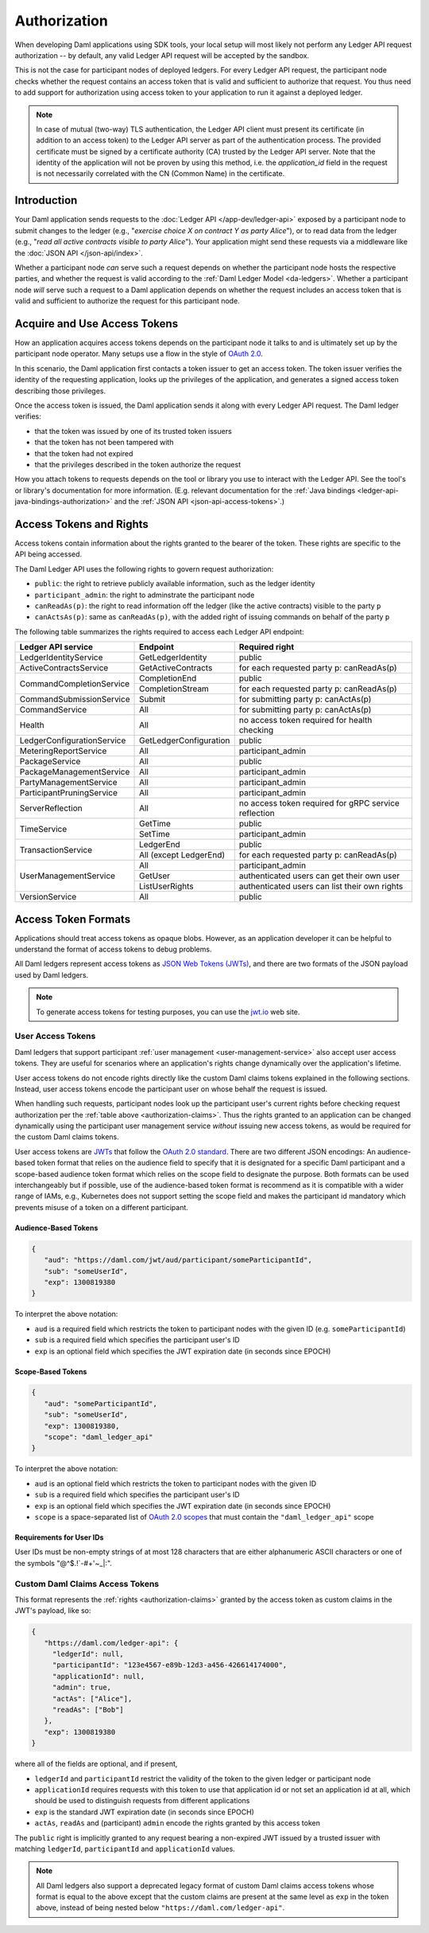 .. Copyright (c) 2023 Digital Asset (Switzerland) GmbH and/or its affiliates. All rights reserved.
.. SPDX-License-Identifier: Apache-2.0

.. _authorization:

Authorization
#############

When developing Daml applications using SDK tools,
your local setup will most likely not perform any Ledger API request authorization --
by default, any valid Ledger API request will be accepted by the sandbox.

This is not the case for participant nodes of deployed ledgers.
For every Ledger API request, the participant node checks whether the request contains an access token that is valid and sufficient to authorize that request.
You thus need to add support for authorization using access token to your application to run it against a deployed ledger.

.. note:: In case of mutual (two-way) TLS authentication, the Ledger API
          client must present its certificate (in addition to an access token) to
          the Ledger API server as part of the authentication process. The provided
          certificate must be signed by a certificate authority (CA) trusted
          by the Ledger API server. Note that the identity of the application
          will not be proven by using this method, i.e. the `application_id` field in the request
          is not necessarily correlated with the CN (Common Name) in the certificate.

Introduction
************

Your Daml application sends requests to the :doc:`Ledger API </app-dev/ledger-api>` exposed by a participant node to submit changes to the ledger
(e.g., "*exercise choice X on contract Y as party Alice*"), or to read data from the ledger
(e.g., "*read all active contracts visible to party Alice*").
Your application might send these requests via a middleware like the :doc:`JSON API </json-api/index>`.

Whether a participant node *can* serve such a request depends on whether the participant node hosts the respective parties, and
whether the request is valid according to the :ref:`Daml Ledger Model <da-ledgers>`.
Whether a participant node *will* serve such a request to a Daml application depends on whether the
request includes an access token that is valid and sufficient to authorize the request for this participant node.

Acquire and Use Access Tokens
*****************************

How an application acquires access tokens depends on the participant node it talks to and is ultimately set up by the participant node operator.
Many setups use a flow in the style of `OAuth 2.0 <https://oauth.net/2/>`_.

In this scenario, the Daml application first contacts a token issuer to get an access token.
The token issuer verifies the identity of the requesting application, looks up the privileges of the application,
and generates a signed access token describing those privileges.

Once the access token is issued, the Daml application sends it along with every Ledger API request.
The Daml ledger verifies:

- that the token was issued by one of its trusted token issuers
- that the token has not been tampered with
- that the token had not expired
- that the privileges described in the token authorize the request

.. image:: ./images/Authentication.svg
   :alt: A flowchart illustrating the process of authentication described in the two paragraphs immediately above.

How you attach tokens to requests depends on the tool or library you use to interact with the Ledger API.
See the tool's or library's documentation for more information. (E.g. relevant documentation for
the :ref:`Java bindings <ledger-api-java-bindings-authorization>`
and the :ref:`JSON API <json-api-access-tokens>`.)


.. _authorization-claims:

Access Tokens and Rights
************************

Access tokens contain information about the rights granted to the bearer of the token. These rights are specific to the API being accessed.

The Daml Ledger API uses the following rights to govern request authorization:

- ``public``: the right to retrieve publicly available information, such as the ledger identity
- ``participant_admin``: the right to adminstrate the participant node
- ``canReadAs(p)``: the right to read information off the ledger (like the active contracts) visible to the party ``p``
- ``canActsAs(p)``: same as ``canReadAs(p)``, with the added right of issuing commands on behalf of the party ``p``

The following table summarizes the rights required to access each Ledger API endpoint:

+-------------------------------------+----------------------------+--------------------------------------------------------+
| Ledger API service                  | Endpoint                   | Required right                                         |
+=====================================+============================+========================================================+
| LedgerIdentityService               | GetLedgerIdentity          | public                                                 |
+-------------------------------------+----------------------------+--------------------------------------------------------+
| ActiveContractsService              | GetActiveContracts         | for each requested party p: canReadAs(p)               |
+-------------------------------------+----------------------------+--------------------------------------------------------+
| CommandCompletionService            | CompletionEnd              | public                                                 |
|                                     +----------------------------+--------------------------------------------------------+
|                                     | CompletionStream           | for each requested party p: canReadAs(p)               |
+-------------------------------------+----------------------------+--------------------------------------------------------+
| CommandSubmissionService            | Submit                     | for submitting party p: canActAs(p)                    |
+-------------------------------------+----------------------------+--------------------------------------------------------+
| CommandService                      | All                        | for submitting party p: canActAs(p)                    |
+-------------------------------------+----------------------------+--------------------------------------------------------+
| Health                              | All                        | no access token required for health checking           |
+-------------------------------------+----------------------------+--------------------------------------------------------+
| LedgerConfigurationService          | GetLedgerConfiguration     | public                                                 |
+-------------------------------------+----------------------------+--------------------------------------------------------+
| MeteringReportService               | All                        | participant_admin                                      |
+-------------------------------------+----------------------------+--------------------------------------------------------+
| PackageService                      | All                        | public                                                 |
+-------------------------------------+----------------------------+--------------------------------------------------------+
| PackageManagementService            | All                        | participant_admin                                      |
+-------------------------------------+----------------------------+--------------------------------------------------------+
| PartyManagementService              | All                        | participant_admin                                      |
+-------------------------------------+----------------------------+--------------------------------------------------------+
| ParticipantPruningService           | All                        | participant_admin                                      |
+-------------------------------------+----------------------------+--------------------------------------------------------+
| ServerReflection                    | All                        | no access token required for gRPC service reflection   |
+-------------------------------------+----------------------------+--------------------------------------------------------+
| TimeService                         | GetTime                    | public                                                 |
|                                     +----------------------------+--------------------------------------------------------+
|                                     | SetTime                    | participant_admin                                      |
+-------------------------------------+----------------------------+--------------------------------------------------------+
| TransactionService                  | LedgerEnd                  | public                                                 |
|                                     +----------------------------+--------------------------------------------------------+
|                                     | All (except LedgerEnd)     | for each requested party p: canReadAs(p)               |
+-------------------------------------+----------------------------+--------------------------------------------------------+
| UserManagementService               | All                        | participant_admin                                      |
|                                     +----------------------------+--------------------------------------------------------+
|                                     | GetUser                    | authenticated users can get their own user             |
|                                     +----------------------------+--------------------------------------------------------+
|                                     | ListUserRights             | authenticated users can list their own rights          |
+-------------------------------------+----------------------------+--------------------------------------------------------+
| VersionService                      | All                        | public                                                 |
+-------------------------------------+----------------------------+--------------------------------------------------------+


.. _access-token-formats:

Access Token Formats
********************

Applications should treat access tokens as opaque blobs.
However, as an application developer it can be helpful to understand the format of access tokens to debug problems.

All Daml ledgers represent access tokens as `JSON Web Tokens (JWTs) <https://datatracker.ietf.org/doc/html/rfc7519>`_,
and there are two formats of the JSON payload used by Daml ledgers.

.. note:: To generate access tokens for testing purposes, you can use the `jwt.io <https://jwt.io/>`__ web site.

.. _user-access-tokens:

User Access Tokens
==================

Daml ledgers that support participant :ref:`user management <user-management-service>` also accept user access tokens.
They are useful for scenarios where an application's rights change dynamically over the application's lifetime.

User access tokens do not encode rights directly like the custom Daml claims tokens explained in the following sections.
Instead, user access tokens encode the participant user on whose behalf the request is issued.

When handling such requests, participant nodes look up the participant user's current rights
before checking request authorization per the  :ref:`table above <authorization-claims>`.
Thus the rights granted to an application can be changed dynamically using
the participant user management service *without* issuing new access tokens,
as would be required for the custom Daml claims tokens.

User access tokens are `JWTs <https://datatracker.ietf.org/doc/html/rfc7519>`_ that follow the
`OAuth 2.0 standard <https://datatracker.ietf.org/doc/html/rfc6749>`_. There are two
different JSON encodings: An audience-based token format that relies
on the audience field to specify that it is designated for a specific
Daml participant and a scope-based audience token format which relies on the
scope field to designate the purpose. Both formats can be used interchangeably but
if possible, use of the audience-based token format is recommend as it
is compatible with a wider range of IAMs, e.g., Kubernetes does not
support setting the scope field and makes the participant id mandatory
which prevents misuse of a token on a different participant.

Audience-Based Tokens
---------------------

.. code-block:: json

   {
      "aud": "https://daml.com/jwt/aud/participant/someParticipantId",
      "sub": "someUserId",
      "exp": 1300819380
   }

To interpret the above notation:

- ``aud`` is a required field which restricts the token to participant nodes with the given ID (e.g. ``someParticipantId``)
- ``sub`` is a required field which specifies the participant user's ID
- ``exp`` is an optional field which specifies the JWT expiration date (in seconds since EPOCH)

Scope-Based Tokens
------------------

.. code-block:: json

   {
      "aud": "someParticipantId",
      "sub": "someUserId",
      "exp": 1300819380,
      "scope": "daml_ledger_api"
   }

To interpret the above notation:

- ``aud`` is an optional field which restricts the token to participant nodes with the given ID
- ``sub`` is a required field which specifies the participant user's ID
- ``exp`` is an optional field which specifies the JWT expiration date (in seconds since EPOCH)
- ``scope`` is a space-separated list of `OAuth 2.0 scopes <https://datatracker.ietf.org/doc/html/rfc6749#section-3.3>`_
  that must contain the ``"daml_ledger_api"`` scope

Requirements for User IDs
-------------------------

User IDs must be non-empty strings of at most 128 characters that are either alphanumeric ASCII characters or one of the symbols "@^$.!`-#+'~_|:".

Custom Daml Claims Access Tokens
================================

This format represents the :ref:`rights <authorization-claims>` granted by the access token as custom claims in the JWT's payload, like so:


.. code-block:: json

   {
      "https://daml.com/ledger-api": {
        "ledgerId": null,
        "participantId": "123e4567-e89b-12d3-a456-426614174000",
        "applicationId": null,
        "admin": true,
        "actAs": ["Alice"],
        "readAs": ["Bob"]
      },
      "exp": 1300819380
   }

where all of the fields are optional, and if present,

- ``ledgerId`` and ``participantId`` restrict the validity of the token to the given ledger or participant node
- ``applicationId`` requires requests with this token to use that application id or not set an application id at all, which should be used to distinguish requests from different applications
- ``exp`` is the standard JWT expiration date (in seconds since EPOCH)
- ``actAs``, ``readAs`` and (participant) ``admin`` encode the rights granted by this access token

The ``public`` right is implicitly granted to any request bearing a non-expired JWT issued by a trusted issuer with matching ``ledgerId``, ``participantId`` and ``applicationId`` values.

.. note:: All Daml ledgers also support a deprecated legacy format of custom Daml claims
   access tokens whose format is equal to the above except that the custom claims
   are present at the same level as ``exp`` in the token above,
   instead of being nested below ``"https://daml.com/ledger-api"``.
